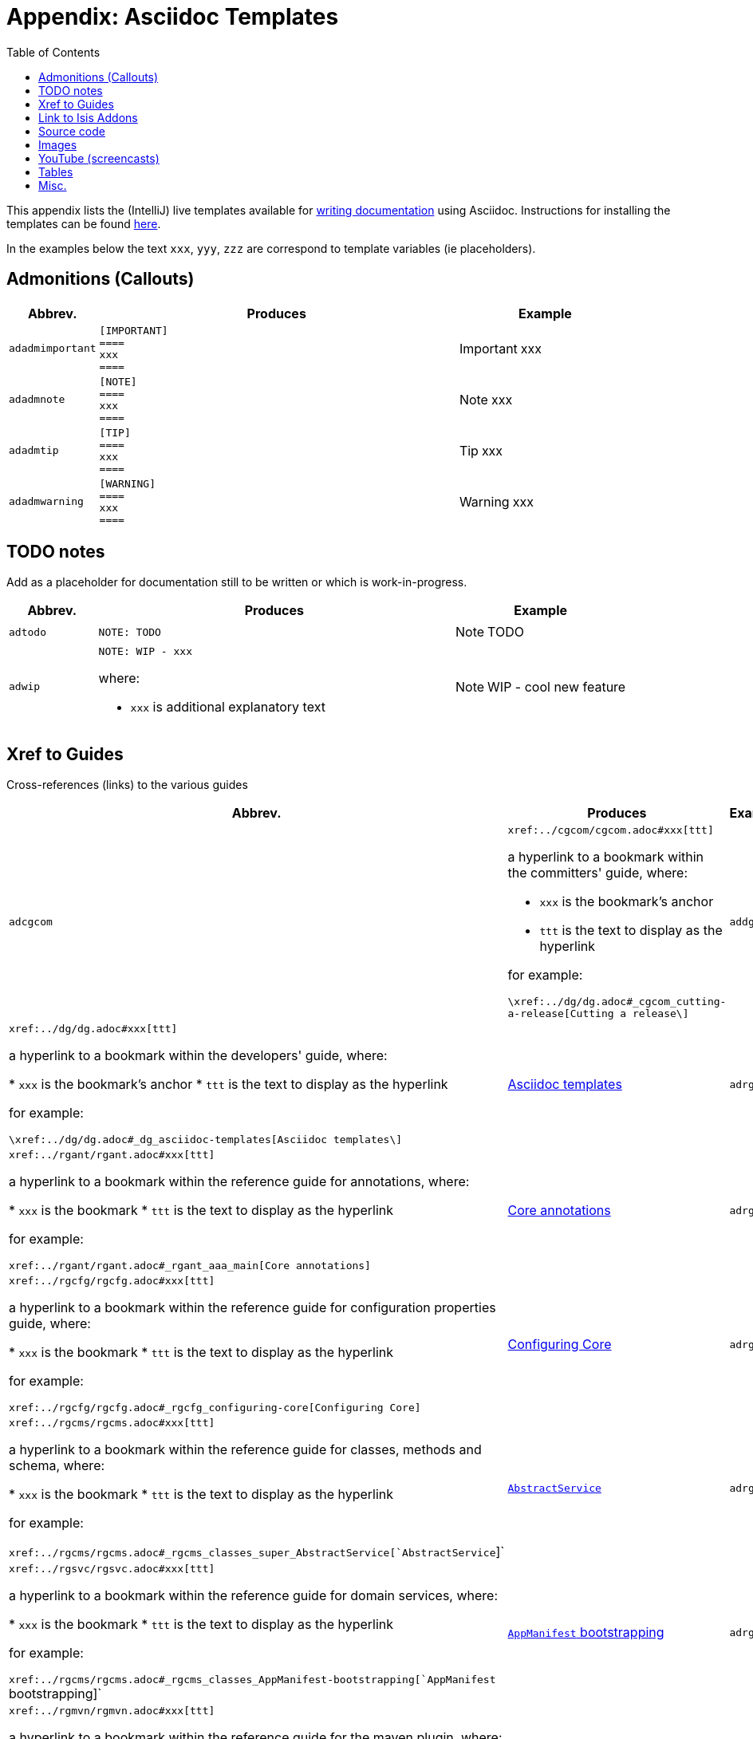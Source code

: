[[_dg_asciidoc-templates]]
= Appendix: Asciidoc Templates
:notice: licensed to the apache software foundation (asf) under one or more contributor license agreements. see the notice file distributed with this work for additional information regarding copyright ownership. the asf licenses this file to you under the apache license, version 2.0 (the "license"); you may not use this file except in compliance with the license. you may obtain a copy of the license at. http://www.apache.org/licenses/license-2.0 . unless required by applicable law or agreed to in writing, software distributed under the license is distributed on an "as is" basis, without warranties or  conditions of any kind, either express or implied. see the license for the specific language governing permissions and limitations under the license.
:_basedir: ../../
:_imagesdir: images/
:toc: right



This appendix lists the (IntelliJ) live templates available for xref:../dg/dg.adoc#_dg_asciidoc[writing documentation] using Asciidoc.  Instructions for installing the templates can be found xref:../dg/dg.adoc#__dg_ide_intellij_live-templates[here].

In the examples below the text `xxx`, `yyy`, `zzz` are correspond to template variables (ie placeholders).

== Admonitions (Callouts)


[cols="1,4a,2a", options="header"]
|===
| Abbrev.
| Produces
| Example

|`adadmimportant`
|....
[IMPORTANT]
====
xxx
====
....

|[IMPORTANT]
====
xxx
====

|`adadmnote`
|....
[NOTE]
====
xxx
====
....

|[NOTE]
====
xxx
====
....

|`adadmtip`
|....
[TIP]
====
xxx
====
....

|[TIP]
====
xxx
====
....

|`adadmwarning`
|....
[WARNING]
====
xxx
====
....

|[WARNING]
====
xxx
====

|===


== TODO notes

Add as a placeholder for documentation still to be written or which is work-in-progress.

[cols="1,4a,2a", options="header"]
|===
| Abbrev.
| Produces
| Example

|`adtodo`
|....
NOTE: TODO
....

|NOTE: TODO

|`adwip`
|....
NOTE: WIP - xxx
....

where:

* `xxx` is additional explanatory text

|NOTE: WIP - cool new feature

|===




== Xref to Guides

Cross-references (links) to the various guides

[cols="1,4a,2a", options="header"]
|===
| Abbrev.
| Produces
| Example


|`adcgcom`
|`\xref:../cgcom/cgcom.adoc#xxx[ttt]`

a hyperlink to a bookmark within the committers' guide, where:

* `xxx` is the bookmark's anchor
* `ttt` is the text to display as the hyperlink

for example:

`\xref:../dg/dg.adoc#_cgcom_cutting-a-release[Cutting a release\]`

|`addg`
|`\xref:../dg/dg.adoc#xxx[ttt]`

a hyperlink to a bookmark within the developers' guide, where:

* `xxx` is the bookmark's anchor
* `ttt` is the text to display as the hyperlink

for example:

`\xref:../dg/dg.adoc#_dg_asciidoc-templates[Asciidoc templates\]`

|xref:../dg/dg.adoc#_dg_asciidoc-templates[Asciidoc templates]



|`adrgant`
|`\xref:../rgant/rgant.adoc#xxx[ttt]`

a hyperlink to a bookmark within the reference guide for annotations, where:

* `xxx` is the bookmark
* `ttt` is the text to display as the hyperlink

for example:

`\xref:../rgant/rgant.adoc#_rgant_aaa_main[Core annotations]`

|xref:../rgant/rgant.adoc#_rgant_aaa_main[Core annotations]



|`adrgcfg`
|`\xref:../rgcfg/rgcfg.adoc#xxx[ttt]`

a hyperlink to a bookmark within the reference guide for configuration properties guide, where:

* `xxx` is the bookmark
* `ttt` is the text to display as the hyperlink

for example:

`\xref:../rgcfg/rgcfg.adoc#_rgcfg_configuring-core[Configuring Core]`

|xref:../rgcfg/rgcfg.adoc#_rgcfg_configuring-core[Configuring Core]



|`adrgcms`
|`\xref:../rgcms/rgcms.adoc#xxx[ttt]`

a hyperlink to a bookmark within the reference guide for classes, methods and schema, where:

* `xxx` is the bookmark
* `ttt` is the text to display as the hyperlink

for example:

`\xref:../rgcms/rgcms.adoc#_rgcms_classes_super_AbstractService[`AbstractService`]`

|xref:../rgcms/rgcms.adoc#_rgcms_classes_super_AbstractService[`AbstractService`]



|`adrgsvc`
|`\xref:../rgsvc/rgsvc.adoc#xxx[ttt]`

a hyperlink to a bookmark within the reference guide for domain services, where:

* `xxx` is the bookmark
* `ttt` is the text to display as the hyperlink

for example:

`\xref:../rgcms/rgcms.adoc#_rgcms_classes_AppManifest-bootstrapping[`AppManifest` bootstrapping]`

|xref:../rgcms/rgcms.adoc#_rgcms_classes_AppManifest-bootstrapping[`AppManifest` bootstrapping]



|`adrgmvn`
|`\xref:../rgmvn/rgmvn.adoc#xxx[ttt]`

a hyperlink to a bookmark within the reference guide for the maven plugin, where:

* `xxx` is the bookmark
* `ttt` is the text to display as the hyperlink

for example:

`\xref:../rgmvn/rgmvn.adoc#_rgmvn_validate[validate goal]`

|xref:../rgmvn/rgmvn.adoc#_rgmvn_validate[validate goal]



|`adrgna`
|`\xref:../rgant/rgant.adoc#_rgant-xxx[`@xxx`]`

a hyperlink to the "man page" for an annotation within the reference guide for annotations, where:

* `xxx` is the annotation type (eg `@Action`)

for example:

`\xref:../rgant/rgant.adoc#_rgant-Action[`@Action`]`

|xref:../rgant/rgant.adoc#_rgant-Action[`@Action`]



|`adrgnt`
|`\xref:../rgant/rgant.adoc#_rgant-xxx_ttt[`@xxx#ttt()`]`

a hyperlink to the "man page" for the specific attribute (field) of an annotation within the reference guide for annotations, where:

* `xxx` is the annotation type (eg `@Action`)
* `ttt` is the attribute (eg `@semantics`)

for example:

`\xref:../rgant/rgant.adoc#_rgant-Action_semantics[`@Action#semantics()`]`

|xref:../rgant/rgant.adoc#_rgant-Action_semantics[`@Action#semantics()`]



|`adrgsa`
|`\xref:../rgsvc/rgsvc.adoc#_rgsvc_api_xxx[`xxx`]`

a hyperlink to the "man page" for an (API) domain service within the reference guide for domain services, where:

* `xxx` is the domain service (eg `DomainObjectContainer`)

for example:

`\xref:../rgsvc/rgsvc.adoc#_rgsvc_core-domain-api_DomainObjectContainer[`DomainObjectContainer`]`

|xref:../rgsvc/rgsvc.adoc#_rgsvc_core-domain-api_DomainObjectContainer[`DomainObjectContainer`]



|`adrgss`
|`\xref:../rgsvc/rgsvc.adoc#_rgsvc_spi_xxx[`xxx`]`

a hyperlink to the "man page" for an (SPI) domain service within the reference guide for domain services, where:

* `xxx` is the domain service (eg `ContentMappingService`)

for example:

`\xref:../rgsvc/rgsvc.adoc#_rgsvc_presentation-layer-spi_ContentMappingService[`ContentMappingService`]`

|xref:../rgsvc/rgsvc.adoc#_rgsvc_presentation-layer-spi_ContentMappingServicef[`ContentMappingService`]




|`adugfun`
|`\xref:../ugfun/ugfun.adoc#xxx[ttt]`

a hyperlink to a bookmark within the fundamentals users' guide, where:

* `xxx` is the bookmark's anchor
* `ttt` is the text to display as the hyperlink

for example:

`\xref:../ugfun/ugfun.adoc#_ugfun_core-concepts[Core concepts]`

|xref:../ugfun/ugfun.adoc#_ugfun_core-concepts[Core concepts]




|`adugvw`
|`\xref:../ugvw/ugvw.adoc#xxx[ttt]`

A hyperlink to a bookmark within the Wicket viewer guide, where:

* `xxx` is the bookmark's anchor
* `ttt` is the text to display as the hyperlink.

for example:

`\xref:../ugvw/ugvw.adoc#_ugvw_customisation[Customisation]`

|xref:../ugvw/ugvw.adoc#_ugvw_customisation[Customisation]


|`adugvro`
|`\xref:../ugvro/ugvro.adoc#xxx[ttt]`

A hyperlink to a bookmark within the Restful Objects viewer guide, where:

* `xxx` is the bookmark's anchor
* `ttt` is the text to display as the hyperlink.

for example:

`\xref:../ugvro/ugvro.adoc#_ugvro_ro-spec[RestfulObjects specification]`

|xref:../ugvro/ugvro.adoc#_ugvro_ro-spec[RestfulObjects specification]



|`adugsec`
|`\xref:../ugsec/ugsec.adoc#xxx[ttt]`

A hyperlink to a bookmark within the Secrurity guide, where:

* `xxx` is the bookmark's anchor
* `ttt` is the text to display as the hyperlink.

for example:

`\xref:../ugsec/ugsec.adoc#_ugsec_hints-and-tips_shiro-caching[Caching and other Shiro Features]`

|xref:../ugsec/ugsec.adoc#_ugsec_hints-and-tips_shiro-caching[Caching and other Shiro Features]


|`adugtst`
|`\xref:../ugtst/ugtst.adoc#xxx[ttt]`

A hyperlink to a bookmark within the Testing guide, where:

* `xxx` is the bookmark's anchor
* `ttt` is the text to display as the hyperlink.

for example:

`\xref:../ugtst/ugtst.adoc#_ugtst_bdd-spec-support[BDD Spec Support]`

|xref:../ugtst/ugtst.adoc#_ugtst_bdd-spec-support[BDD Spec Support]


|`adugbtb`
|`\xref:../ugbtb/ugbtb.adoc#xxx[ttt]`

A hyperlink to a bookmark within the 'Beyond the Basics' user guide, where:

* `xxx` is the bookmark's anchor
* `ttt` is the text to display as the hyperlink.

for example:

`\xref:../ugbtb/ugbtb.adoc#_ugbtb_deployment_externalized-configuration[Externalized Configuration]`

|xref:../ugbtb/ugbtb.adoc#_ugbtb_deployment_externalized-configuration[Externalized Configuration]




|===




== Link to Isis Addons

Links to (non-ASF) link:http://www.isisaddons.org[Isis Addons]

[cols="1,4a,2a", options="header"]
|===
| Abbrev.
| Produces
| Example


|`adlinkaddons`
|`(non-ASF) \link:\http://www.isisaddons.org[[Isis Addons]]`

link to the Isis Addons website.

|(non-ASF) link:http://www.isisaddons.org[Isis Addons]



|`adlinkaddonsapp`
|`(non-ASF) \link:\http://github.com/isisaddons/isis-app-xxx[[Isis addons' xxx]]`

link to the github repo for an example app from the Isis addons; where:

* `xxx` is the name of the example app being linked to

for example:

pass:[<pre>(non-ASF) http://github.com/isisaddons/isis-app-todoapp[Isis addons' todoapp]`

|(non-ASF) http://github.com/isisaddons/isis-app-todoapp[Isis addons' todoapp]



|`adlinkaddonsmodule`
|`(non-ASF) \http://github.com/isisaddons/isis-module-xxx[[Isis addons' xxx]] module`

link to the github repo for a module from the Isis addons; where:

* `xxx` is the name of the module being linked to

for example:

`(non-ASF) \http://github.com/isisaddons/isis-module-security[[Isis addons' security]] module`

|(non-ASF) http://github.com/isisaddons/isis-module-security[Isis addons' security] module



|`adlinkaddonswicket`
|`(non-ASF) \http://github.com/isisaddons/isis-wicket-xxx[[Isis addons' xxx]] wicket extension`

link to the github repo for a wicket UI component from the Isis addons; where:

* `xxx` is the name of the wicket UI component being linked to

for example:

`(non-ASF) \http://github.com/isisaddons/isis-wicket-gmap3[[Isis addons' gmap3]] wicket extension`


|(non-ASF) http://github.com/isisaddons/isis-wicket-gmap3[Isis addons' gmap3 ] wicket extension

|===




== Source code

[cols="1,4a,2a", options="header"]
|===
| Abbrev.
| Produces
| Example

|`adsrcjava`
|....
[source,java]
----
xxx
----
....

where:

* `xxx` is the source code snippet.

|[source,java]
----
public class Foo {
    ...
}
----


|`adsrcjavac`
|as for `adsrcjava`, but with a caption above
|



|`adsrcjavascript`
|....
[source,javascript]
----
xxx
----
....

where:

* `xxx` is the source code snippet.

|[source,javascript]
----
$(document).ready(function() {
	...
});
----



|`adsrcjavascriptc`
|as for `adsrcjavascript`, but with a caption above

|

|`adsrcother`
|....
[source,nnn]
----
xxx
---
....

where:

* `nnn` is the programming language
* `xxx` is the source code snippet.

|

|`adsrcotherc`
|as for `adsrcother`, but with a caption above


|

|`adsrcxml`
|....
[source,javascript]
----
xxx
----
....


where:

* `xxx` is the source code snippet.

|[source,xml]
----
<html>
    <title>
       hello world!
    </title>
</html>
----


|`adsrcxmlc`
|as for `adsrcxml`, but with a caption above
|

|===


== Images

[cols="1,4a,2a", options="header"]
|===
| Abbrev.
| Produces
| Example

|`adimgfile`
|`\image:{_imagesdir}xxx/yyy.png[width="WWWpx",link="{_imagesdir}xxx/yyy.png"]`

embeds specified image, where:

* `xxx` is the subdirectory under the `images/` directory
* `yyy` is the image
* `WWW` is the width, in pixels.

for example:

`\image:{_imagesdir}layouts/estatio-Lease.png[width="300px",link="{_imagesdir}layouts/estatio-Lease.png"]`

|image:{_imagesdir}layouts/estatio-Lease.png[width="300px",link="{_imagesdir}layouts/estatio-Lease.png"]



|`adimgfilec`
|as for `adimgfile`, but with a caption above
|


|`adimgurl`
|`\image:xxx[width="WWWpx",link="xxx"]`

embeds image from specified URL, where:

* `xxx` is the URL to the image
* `WWW` is the width, in pixels.

|



|`adimgurlc`
|as for `adimgurl`, but with a caption above
|


|===



== YouTube (screencasts)

Embedded youtube screencasts.  (Don't use these in guides, as they cannot be rendered as PDF).

[cols="1,4a,2a", options="header"]
|===
| Abbrev.
| Produces
| Example

|`adyoutube`
|`video:xxx[youtube,width="WWWpx",height="HHHpx"]`

where:

* `xxx` is the youtube reference
* `WWW` is the width, in pixels
* `HHH` is the height, in pixels

for example:

`video::bj8735nBRR4[youtube,width="210px",height="118px"]`

|video::bj8735nBRR4[youtube,width="210px",height="118px"]


|`adyoutubec`
|as for `youtube`, but with a caption above
|

|===


== Tables

[cols="1,4a,2a", options="header"]
|===
| Abbrev.
| Produces
| Example

|`adtbl3`
|Table with 3 columns, 3 rows.
|


|===


== Misc.

[cols="1,4a,2a", options="header"]
|===
| Abbrev.
| Produces
| Example

|`adai`
|`Apache Isis` +

That is, the literal text "Apache Isis".
|Apache Isis



|`adlink`
|`\link:xxx[ttt]`

, where:

* `xxx` is
* `ttt` is the text to display as the hyperlink

for example:

`\link:\http://isis.apache.org[[Apache Isis website]]`

|link:http://isis.apache.org[Apache Isis website]




|`adanchany`
|`= anchor:[xxx]`

defines an inline anchor to any heading, where:

* `xxx` is the anchor text.

For example:

`= anchor:[_ugfun_i18n] Internationalization`

An alternative (more commonly used in our documentation) is to use the `[[...]]` directly above the heading:

....
[[_ugfun_i18n]]
= Internationalization
....

|


|`adxrefany`
|`\xref:[xxx]`

cross-reference to any document/anchor, where:

* `xxx` is the fully qualified document with optional anchor

|


|`adfootnote`
|`\footnote:[xxx]`

defines a footnote

|footnote:[this is a footnote]



|===


